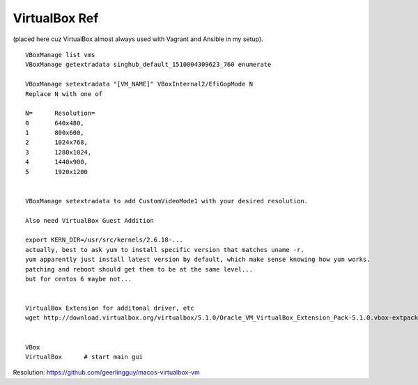 
VirtualBox Ref
**************

(placed here cuz VirtualBox almost always used with Vagrant and Ansible in my setup).

::

	VBoxManage list vms
	VBoxManage getextradata singhub_default_1510004309623_760 enumerate

	VBoxManage setextradata "[VM_NAME]" VBoxInternal2/EfiGopMode N
	Replace N with one of 

	N=   	Resolution=
	0    	640x480, 
	1	800x600, 
	2	1024x768, 
	3	1280x1024, 
	4	1440x900, 
	5 	1920x1200 


	VBoxManage setextradata to add CustomVideoMode1 with your desired resolution.

	Also need VirtualBox Guest Addition

	export KERN_DIR=/usr/src/kernels/2.6.18-... 
	actually, best to ask yum to install specific version that matches uname -r.
	yum apparently just install latest version by default, which make sense knowing how yum works.
	patching and reboot should get them to be at the same level...
	but for centos 6 maybe not...


	VirtualBox Extension for additonal driver, etc
	wget http://download.virtualbox.org/virtualbox/5.1.0/Oracle_VM_VirtualBox_Extension_Pack-5.1.0.vbox-extpack


	VBox
	VirtualBox	# start main gui




Resolution:
https://github.com/geerlingguy/macos-virtualbox-vm


